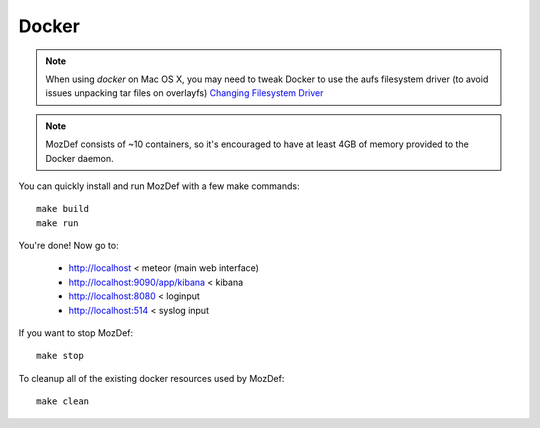 Docker
======

.. note:: When using `docker` on Mac OS X, you may need to tweak Docker to use the aufs filesystem driver (to avoid issues unpacking tar files on overlayfs) `Changing Filesystem Driver <https://user-images.githubusercontent.com/566889/47741098-ac306e80-dc36-11e8-88cb-4ba3f1458028.png>`_

.. note:: MozDef consists of ~10 containers, so it's encouraged to have at least 4GB of memory provided to the Docker daemon.


You can quickly install and run MozDef with a few make commands::

  make build
  make run

You're done! Now go to:

 * http://localhost < meteor (main web interface)
 * http://localhost:9090/app/kibana < kibana
 * http://localhost:8080 < loginput
 * http://localhost:514 < syslog input


If you want to stop MozDef::

  make stop


To cleanup all of the existing docker resources used by MozDef::

  make clean

.. _docker: https://www.docker.io/
